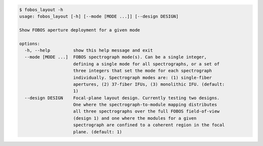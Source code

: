.. code-block:: console

    $ fobos_layout -h
    usage: fobos_layout [-h] [--mode [MODE ...]] [--design DESIGN]
    
    Show FOBOS aperture deployment for a given mode
    
    options:
      -h, --help         show this help message and exit
      --mode [MODE ...]  FOBOS spectrograph mode(s). Can be a single integer,
                         defining a single mode for all spectrographs, or a set of
                         three integers that set the mode for each spectrograph
                         individually. Spectrograph modes are: (1) single-fiber
                         apertures, (2) 37-fiber IFUs, (3) monolithic IFU. (default:
                         1)
      --design DESIGN    Focal-plane layout design. Currently testing two designs.
                         One where the spectrograph-to-module mapping distributes
                         all three spectrographs over the full FOBOS field-of-view
                         (design 1) and one where the modules for a given
                         spectrograph are confined to a coherent region in the focal
                         plane. (default: 1)
    